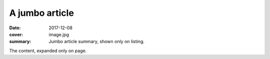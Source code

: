 A jumbo article
###############

:date: 2017-12-08
:cover: image.jpg
:summary: Jumbo article summary, shown only on listing.

The content, expanded only on page.
